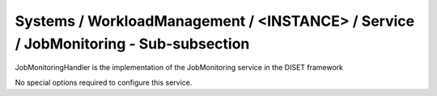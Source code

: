 Systems / WorkloadManagement / <INSTANCE> / Service / JobMonitoring - Sub-subsection
====================================================================================

JobMonitoringHandler is the implementation of the JobMonitoring service in the DISET framework

No special options required to configure this service.